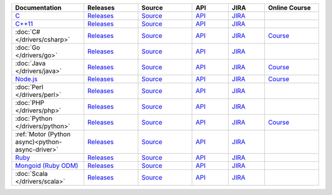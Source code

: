 .. list-table::
   :header-rows: 1
   :widths: 20 15 15 10 10 15

   * - Documentation
     - Releases
     - Source
     - API
     - JIRA
     - Online Course

   * - `C <http://mongoc.org/?jmp=docs>`__
     - `Releases <https://github.com/mongodb/mongo-c-driver/releases>`__
     - `Source <https://github.com/mongodb/mongo-c-driver>`__
     - `API <http://mongoc.org/>`__
     - `JIRA <https://jira.mongodb.org/browse/CDRIVER>`__
     -

   * - `C++11 <https://mongodb.github.io/mongo-cxx-driver/?jmp=docs>`__
     - `Releases <https://github.com/mongodb/mongo-cxx-driver/releases>`__
     - `Source <https://github.com/mongodb/mongo-cxx-driver>`__
     - `API <http://mongodb.github.io/mongo-cxx-driver/api/current/>`__
     - `JIRA <https://jira.mongodb.org/browse/CXX>`__
     -
   * - :doc:`C# </drivers/csharp>`
     - `Releases <https://github.com/mongodb/mongo-csharp-driver/releases>`__
     - `Source <https://github.com/mongodb/mongo-csharp-driver>`__
     - `API <http://api.mongodb.com/csharp/current/>`__
     - `JIRA <https://jira.mongodb.org/browse/CSHARP>`__
     - `Course <https://university.mongodb.com/courses/M101N/about>`__

   * - :doc:`Go </drivers/go>`
     - `Releases <https://github.com/mongodb/mongo-go-driver/releases>`__
     - `Source <https://github.com/mongodb/mongo-go-driver>`__
     - `API <https://godoc.org/github.com/mongodb/mongo-go-driver/mongo>`__
     - `JIRA <https://jira.mongodb.org/browse/GODRIVER>`__
     -

   * - :doc:`Java </drivers/java>`
     - `Releases <https://github.com/mongodb/mongo-java-driver/releases>`__
     - `Source <https://github.com/mongodb/mongo-java-driver>`__
     - `API <http://api.mongodb.com/java/current>`__
     - `JIRA <https://jira.mongodb.org/browse/JAVA>`__
     - `Course <https://university.mongodb.com/courses/M101J/about>`__

   * - `Node.js <https://mongodb.github.io/node-mongodb-native/?jmp=docs>`_
     - `Releases <https://github.com/mongodb/node-mongodb-native/releases>`__
     - `Source <https://github.com/mongodb/node-mongodb-native>`__
     - `API <https://mongodb.github.io/node-mongodb-native/>`__
     - `JIRA <https://jira.mongodb.org/browse/NODE>`__
     - `Course <https://university.mongodb.com/courses/M101JS/about>`__

   * - :doc:`Perl </drivers/perl>`
     - `Releases <https://metacpan.org/release/MongoDB>`__
     - `Source <https://github.com/mongodb/mongo-perl-driver>`__
     - `API <https://metacpan.org/pod/MongoDB>`__
     - `JIRA <https://jira.mongodb.org/browse/PERL>`__
     -

   * - :doc:`PHP </drivers/php>`
     - `Releases <http://pecl.php.net/package/mongodb>`__
     - `Source <https://github.com/mongodb/mongo-php-driver>`__
     - `API <http://php.net/mongodb>`__
     - `JIRA <https://jira.mongodb.org/browse/PHPC>`__
     -

   * - :doc:`Python </drivers/python>`
     - `Releases <https://pypi.python.org/pypi/pymongo/>`__
     - `Source <https://github.com/mongodb/mongo-python-driver>`__
     - `API <http://api.mongodb.com/python/current>`__
     - `JIRA <https://jira.mongodb.org/browse/PYTHON>`__
     - `Course <https://university.mongodb.com/courses/M101P/about>`__

   * - :ref:`Motor (Python async)<python-async-driver>`
     - `Releases <https://pypi.python.org/pypi/motor/>`__
     - `Source <https://github.com/mongodb/motor>`__
     - `API <http://motor.readthedocs.org/en/stable/api/index.html>`__
     - `JIRA <https://jira.mongodb.org/browse/MOTOR>`__
     -

   * - `Ruby <https://docs.mongodb.com/ruby-driver/current/>`_
     - `Releases <https://rubygems.org/gems/mongo>`__
     - `Source <https://github.com/mongodb/mongo-ruby-driver>`__
     - `API <http://api.mongodb.com/ruby/current/>`__
     - `JIRA <https://jira.mongodb.org/browse/RUBY>`__
     -

   * - `Mongoid (Ruby ODM) <https://docs.mongodb.com/mongoid/current/>`_
     - `Releases <https://rubygems.org/gems/mongoid>`__
     - `Source <https://github.com/mongodb/mongoid>`__
     - `API <https://docs.mongodb.com/mongoid/7.0/api/>`__
     - `JIRA <https://jira.mongodb.org/browse/MONGOID>`__
     -

   * - :doc:`Scala </drivers/scala>`
     - `Releases <https://mongodb.github.io/mongo-scala-driver/>`__
     - `Source <https://github.com/mongodb/mongo-scala-driver>`__
     - `API <https://mongodb.github.io/mongo-scala-driver/>`__
     - `JIRA <https://jira.mongodb.org/browse/SCALA>`__
     -
..
   * - :doc:`Haskell </drivers/haskell>`
     - `Releases <https://github.com/mongodb/mongodb-haskell/releases>`__
     - `API <http://api.mongodb.com/haskell/>`__
     - `JIRA <https://jira.mongodb.org/browse/HASKELL>`__
